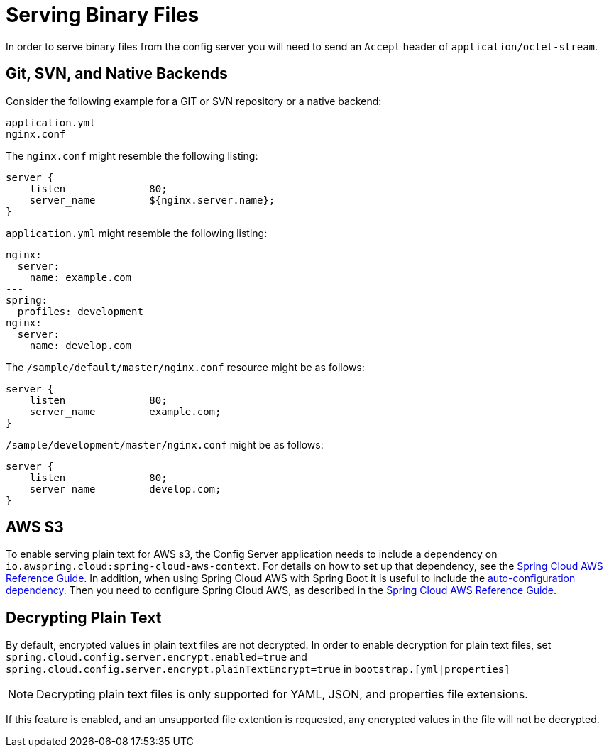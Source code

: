 [[serving-binary-files]]
= Serving Binary Files

In order to serve binary files from the config server you will need to send an `Accept` header of `application/octet-stream`.

[[spring-cloud-config-serving-plain-text-git-svn-native-backends]]
== Git, SVN, and Native Backends

Consider the following example for a GIT or SVN repository or a native backend:

[source]
----
application.yml
nginx.conf
----

The `nginx.conf` might resemble the following listing:

[source]
----
server {
    listen              80;
    server_name         ${nginx.server.name};
}
----

`application.yml` might resemble the following listing:

[source,yaml]
----
nginx:
  server:
    name: example.com
---
spring:
  profiles: development
nginx:
  server:
    name: develop.com
----

The `/sample/default/master/nginx.conf` resource might be as follows:

[source]
----
server {
    listen              80;
    server_name         example.com;
}
----

`/sample/development/master/nginx.conf` might be as follows:

[source]
----
server {
    listen              80;
    server_name         develop.com;
}
----

[[spring-cloud-config-serving-plain-text-aws-s3]]
== AWS S3

To enable serving plain text for AWS s3, the Config Server application needs to include a dependency on `io.awspring.cloud:spring-cloud-aws-context`.
For details on how to set up that dependency, see the
https://docs.awspring.io/spring-cloud-aws/docs/2.4.3/reference/html/index.html#spring-cloud-aws-maven-dependency-management[Spring Cloud AWS Reference Guide].
In addition, when using Spring Cloud AWS with Spring Boot it is useful to include the https://docs.awspring.io/spring-cloud-aws/docs/2.4.3/reference/html/index.html#spring-boot-auto-configuration[auto-configuration dependency].
Then you need to configure Spring Cloud AWS, as described in the
https://docs.awspring.io/spring-cloud-aws/docs/2.4.3/reference/html/index.html#configuring-credentials[Spring Cloud AWS Reference Guide].

[[decrypting-plain-text]]
== Decrypting Plain Text

By default, encrypted values in plain text files are not decrypted. In order to enable decryption for plain text files, set `spring.cloud.config.server.encrypt.enabled=true` and `spring.cloud.config.server.encrypt.plainTextEncrypt=true` in `bootstrap.[yml|properties]`

NOTE: Decrypting plain text files is only supported for YAML, JSON, and properties file extensions.

If this feature is enabled, and an unsupported file extention is requested, any encrypted values in the file will not be decrypted.

